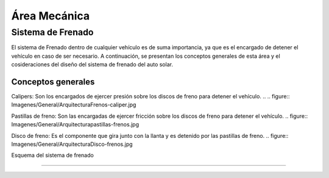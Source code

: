 ####################################
Área Mecánica
####################################

************************************************************************
Sistema de Frenado
************************************************************************

El sistema de Frenado dentro de cualquier vehículo es de suma importancia, ya que es el encargado de detener el vehículo en caso de ser necesario. A continuación, se presentan los conceptos generales de esta área y el cosideraciones del diseño del sistema de frenado del auto solar.


Conceptos generales
===================
Calipers: Son los encargados de ejercer presión sobre los discos de freno para detener el vehículo.
..
.. figure:: Imagenes/General/Arquitectura\ Frenos-caliper.jpg


Pastillas de freno: Son las encargadas de ejercer fricción sobre los discos de freno para detener el vehículo.
.. figure:: Imagenes/General/Arquitectura\ pastillas-frenos.jpg


Disco de freno: Es el componente que gira junto con la llanta y es detenido por las pastillas de freno.
.. figure:: Imagenes/General/Arquitectura\ Disco-frenos.jpg



Esquema del sistema de frenado 

#########################

.. drawio-figure:: ./Drawios/Frenado.drawio
   :format: png
   :page-name: Page-1


   